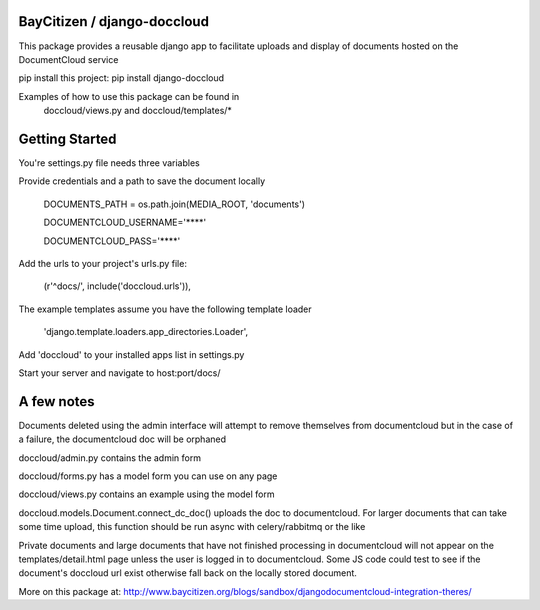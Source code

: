 BayCitizen / django-doccloud
===========================

This package provides a reusable django app to facilitate uploads
and display of documents hosted on the DocumentCloud service

pip install this project: pip install django-doccloud

Examples of how to use this package can be found in
	doccloud/views.py and doccloud/templates/*

Getting Started
===========================
You're settings.py file needs three variables

Provide credentials and a path to save the document locally

	DOCUMENTS_PATH = os.path.join(MEDIA_ROOT, 'documents')

	DOCUMENTCLOUD_USERNAME='****'

	DOCUMENTCLOUD_PASS='****'


Add the urls to your project's urls.py file:

    (r'^docs/', include('doccloud.urls')),

The example templates assume you have the following template loader

    'django.template.loaders.app_directories.Loader',

Add 'doccloud' to your installed apps list in settings.py

Start your server and navigate to host:port/docs/

A few notes
===========================
Documents deleted using the admin interface will attempt to remove themselves
from documentcloud but in the case of a failure, the documentcloud doc
will be orphaned

doccloud/admin.py contains the admin form

doccloud/forms.py has a model form you can use on any page

doccloud/views.py contains an example using the model form

doccloud.models.Document.connect_dc_doc() uploads the doc to 
documentcloud.  For larger documents that can take some time
upload, this function should be run async with celery/rabbitmq
or the like

Private documents and large documents that have not finished processing 
in documentcloud will not appear on the templates/detail.html page
unless the user is logged in to documentcloud.  Some JS code could 
test to see if the document's doccloud url exist otherwise fall
back on the locally stored document.

More on this package at: http://www.baycitizen.org/blogs/sandbox/djangodocumentcloud-integration-theres/
